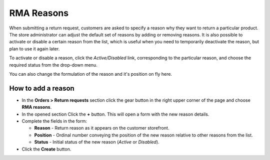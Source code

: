 ***********
RMA Reasons
***********

When submitting a return request, customers are asked to specify a reason why they want to return a particular product. The store administrator can adjust the default set of reasons by adding or removing reasons. It is also possible to activate or disable a certain reason from the list, which is useful when you need to temporarily deactivate the reason, but plan to use it again later.

To activate or disable a reason, click the *Active/Disabled* link, corresponding to the particular reason, and choose the required status from the drop-down menu.

You can also change the formulation of the reason and it's position on fly here.

How to add a reason
*******************

*	In the **Orders > Return requests** section click the gear button in the right upper corner of the page and choose **RMA reasons**.
*	In the opened section Click the **+** button. This will open a form with the new reason details.
*	Complete the fields in the form:

	*	**Reason** - Return reason as it appears on the customer storefront.
	*	**Position** - Ordinal number conveying the position of the new reason relative to other reasons from the list.
	*	**Status** - Initial status of the new reason (*Active* or *Disabled*).
*	Click the **Create** button.